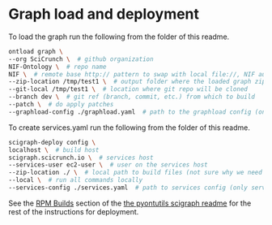 * Graph load and deployment

To load the graph run the following from the folder of this readme.

#+BEGIN_SRC bash
ontload graph \
--org SciCrunch \  # github organization
NIF-Ontology \  # repo name
NIF \  # remote base http:// pattern to swap with local file://, NIF automatically expands to http://ontology.neuinfo.org/NIF
--zip-location /tmp/test1 \  # output folder where the loaded graph zip will be exported
--git-local /tmp/test1 \  # location where git repo will be cloned
--branch dev \  # git ref (branch, commit, etc.) from which to build
--patch \  # do apply patches
--graphload-config ./graphload.yaml  # path to the graphload config (only graphload.yaml.template needs to exist)
#+END_SRC

To create services.yaml run the following from the folder of this readme.

#+BEGIN_SRC bash
scigraph-deploy config \
localhost \  # build host
scigraph.scicrunch.io \  # services host
--services-user ec2-user \  # user on the services host
--zip-location ./ \  # local path to build files (not sure why we need this for deploying the config)
--local \  # run all commands locally
--services-config ./services.yaml  # path to services config (only services.yaml.template needs to exist)
#+END_SRC

See the [[https://github.com/tgbugs/pyontutils/blob/master/nifstd/scigraph/README.md#rpm-builds][RPM Builds]] section of the
[[https://github.com/tgbugs/pyontutils/blob/master/nifstd/scigraph/README.md][the pyontutils scigraph readme]] for the rest
of the instructions for deployment.
